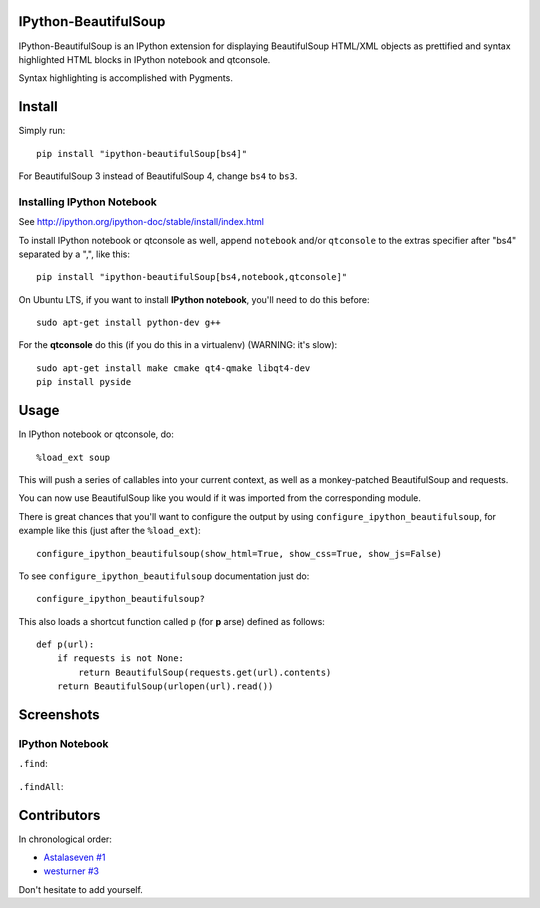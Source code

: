 IPython-BeautifulSoup
=====================

IPython-BeautifulSoup is an IPython extension for displaying
BeautifulSoup HTML/XML objects as prettified and syntax highlighted HTML
blocks in IPython notebook and qtconsole.

Syntax highlighting is accomplished with Pygments.

.. figure:: teaser.png
   :align: center
   :alt: teaser



Install
=======

Simply run:

::

    pip install "ipython-beautifulSoup[bs4]"

For BeautifulSoup 3 instead of BeautifulSoup 4, change ``bs4`` to
``bs3``.

Installing IPython Notebook
-----------------------------
See http://ipython.org/ipython-doc/stable/install/index.html

To install IPython notebook or qtconsole as well, append ``notebook``
and/or ``qtconsole`` to the extras specifier after "bs4" separated by a
",", like this:

::

    pip install "ipython-beautifulSoup[bs4,notebook,qtconsole]"

On Ubuntu LTS, if you want to install **IPython notebook**, you'll need
to do this before:

::

    sudo apt-get install python-dev g++

For the **qtconsole** do this (if you do this in a virtualenv) (WARNING:
it's slow):

::

    sudo apt-get install make cmake qt4-qmake libqt4-dev
    pip install pyside


Usage
=====

In IPython notebook or qtconsole, do:

::

    %load_ext soup

This will push a series of callables into your current context,
as well as a monkey-patched BeautifulSoup and requests.

You can now use BeautifulSoup like you would if it was imported from the
corresponding module.

There is great chances that you'll want to configure the output by using
``configure_ipython_beautifulsoup``, for example like this (just after the
``%load_ext``):

::

    configure_ipython_beautifulsoup(show_html=True, show_css=True, show_js=False)

To see ``configure_ipython_beautifulsoup`` documentation just do:

::

    configure_ipython_beautifulsoup?

This also loads a shortcut function called ``p`` (for
**p** arse) defined as follows:

::

    def p(url):
        if requests is not None:
            return BeautifulSoup(requests.get(url).contents)
        return BeautifulSoup(urlopen(url).read())


Screenshots
===========

IPython Notebook
------------------

``.find``:

.. figure:: 1.png
   :align: center
   :alt: 1


``.findAll``:

.. figure:: 2.png
   :align: center
   :alt: 2


Contributors
============

In chronological order:

- `Astalaseven <https://github.com/Astalaseven>`_ `#1 <https://github.com/Psycojoker/ipython-beautifulsoup/pull/1>`_
- `westurner <https://github.com/westurner>`_ `#3
  <https://github.com/Psycojoker/ipython-beautifulsoup/pull/3>`_

Don't hesitate to add yourself.
